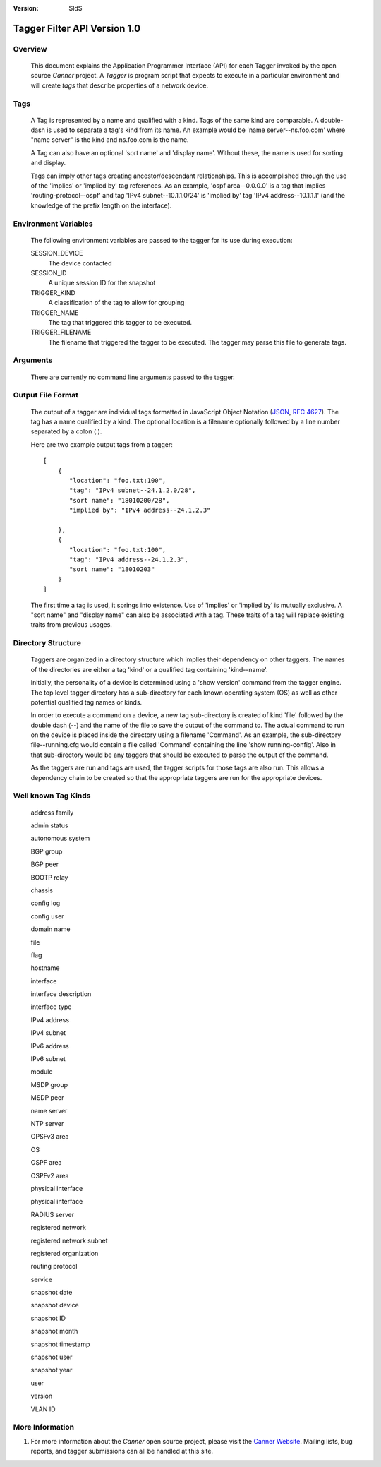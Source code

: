 :Version: $Id$

Tagger Filter API Version 1.0
=============================

Overview
--------
  This document explains the Application Programmer Interface (API) for each Tagger invoked by the open source *Canner* project. A *Tagger* is program script that expects to execute in a particular environment and will create *tags* that describe properties of a network device.

Tags
----

  A Tag is represented by a name and qualified with a kind. Tags of the same kind are comparable. A double-dash is used to separate a tag's kind from its name. An example would be 'name server--ns.foo.com' where "name server" is the kind and ns.foo.com is the name.

  A Tag can also have an optional 'sort name' and 'display name'. Without these, the name is used for sorting and display.

  Tags can imply other tags creating ancestor/descendant relationships. This is accomplished through the use of the 'implies' or 'implied by' tag references. As an example, 'ospf area--0.0.0.0' is a tag that implies 'routing-protocol--ospf' and tag 'IPv4 subnet--10.1.1.0/24' is 'implied by' tag 'IPv4 address--10.1.1.1' (and the knowledge of the prefix length on the interface).

Environment Variables
---------------------

  The following environment variables are passed to the tagger for its use during execution:
  
  SESSION_DEVICE
    The device contacted
    
  SESSION_ID
    A unique session ID for the snapshot
    
  TRIGGER_KIND
    A classification of the tag to allow for grouping

  TRIGGER_NAME
    The tag that triggered this tagger to be executed.
                  
  TRIGGER_FILENAME
    The filename that triggered the tagger to be executed. The tagger may parse this file to generate tags.
        
Arguments
---------

  There are currently no command line arguments passed to the tagger.


Output File Format
------------------

  The output of a tagger are individual tags formatted in JavaScript Object Notation (`JSON`_, `RFC 4627`_). The tag has a name qualified by a kind. The optional location is a filename optionally followed by a line number separated by a colon (:).
  
  Here are two example output tags from a tagger::

    [
        {
           "location": "foo.txt:100",
           "tag": "IPv4 subnet--24.1.2.0/28",
           "sort name": "18010200/28",
           "implied by": "IPv4 address--24.1.2.3"
         
        },
        {
           "location": "foo.txt:100",
           "tag": "IPv4 address--24.1.2.3",
           "sort name": "18010203"
        }
    ]
    

  The first time a tag is used, it springs into existence. Use of 'implies' or 'implied by' is mutually exclusive. A "sort name" and "display name" can also be associated with a tag. These traits of a tag will replace existing traits from previous usages.

.. _JSON: http://www.json.org/
.. _RFC 4627: http://www.ietf.org/rfc/rfc4627.txt

Directory Structure
-------------------
  Taggers are organized in a directory structure which implies their dependency on other taggers. The names of the directories are either a tag 'kind' or a qualified tag containing 'kind--name'.
  
  Initially, the personality of a device is determined using a 'show version' command from the tagger engine. The top level tagger directory has a sub-directory for each known operating system (OS) as well as other potential qualified tag names or kinds.
  
  In order to execute a command on a device, a new tag sub-directory is created of kind 'file' followed by the double dash (--) and the name of the file to save the output of the command to. The actual command to run on the device is placed inside the directory using a filename 'Command'. As an example, the sub-directory file--running.cfg would contain a file called 'Command' containing the line 'show running-config'. Also in that sub-directory would be any taggers that should be executed to parse the output of the command.

  As the taggers are run and tags are used, the tagger scripts for those tags are also run. This allows a dependency chain to be created so that the appropriate taggers are run for the appropriate devices.


Well known Tag Kinds
--------------------
  address family 
  
  admin status

  autonomous system

  BGP group

  BGP peer

  BOOTP relay

  chassis

  config log

  config user

  domain name

  file

  flag

  hostname

  interface

  interface description

  interface type

  IPv4 address

  IPv4 subnet

  IPv6 address

  IPv6 subnet

  module

  MSDP group

  MSDP peer

  name server

  NTP server

  OPSFv3 area

  OS

  OSPF area

  OSPFv2 area

  physical interface

  physical interface

  RADIUS server

  registered network

  registered network subnet

  registered organization

  routing protocol

  service

  snapshot date

  snapshot device

  snapshot ID

  snapshot month

  snapshot timestamp

  snapshot user

  snapshot year

  user

  version

  VLAN ID

More Information
----------------

#. For more information about the *Canner* open source project, please visit the `Canner Website`_. Mailing lists, bug reports, and tagger submissions can all be handled at this site.

.. _Canner Website: http://canner.bangj.com